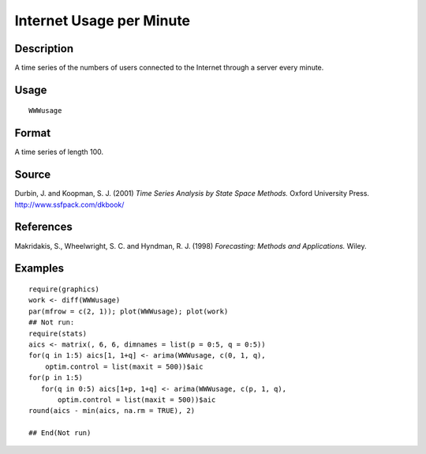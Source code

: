 +--------------------------------------+--------------------------------------+
| WWWusage                             |
| R Documentation                      |
+--------------------------------------+--------------------------------------+

Internet Usage per Minute
-------------------------

Description
~~~~~~~~~~~

A time series of the numbers of users connected to the Internet through
a server every minute.

Usage
~~~~~

::

    WWWusage

Format
~~~~~~

A time series of length 100.

Source
~~~~~~

Durbin, J. and Koopman, S. J. (2001) *Time Series Analysis by State
Space Methods.* Oxford University Press. http://www.ssfpack.com/dkbook/

References
~~~~~~~~~~

Makridakis, S., Wheelwright, S. C. and Hyndman, R. J. (1998)
*Forecasting: Methods and Applications.* Wiley.

Examples
~~~~~~~~

::

    require(graphics)
    work <- diff(WWWusage)
    par(mfrow = c(2, 1)); plot(WWWusage); plot(work)
    ## Not run: 
    require(stats)
    aics <- matrix(, 6, 6, dimnames = list(p = 0:5, q = 0:5))
    for(q in 1:5) aics[1, 1+q] <- arima(WWWusage, c(0, 1, q),
        optim.control = list(maxit = 500))$aic
    for(p in 1:5)
       for(q in 0:5) aics[1+p, 1+q] <- arima(WWWusage, c(p, 1, q),
           optim.control = list(maxit = 500))$aic
    round(aics - min(aics, na.rm = TRUE), 2)

    ## End(Not run)


